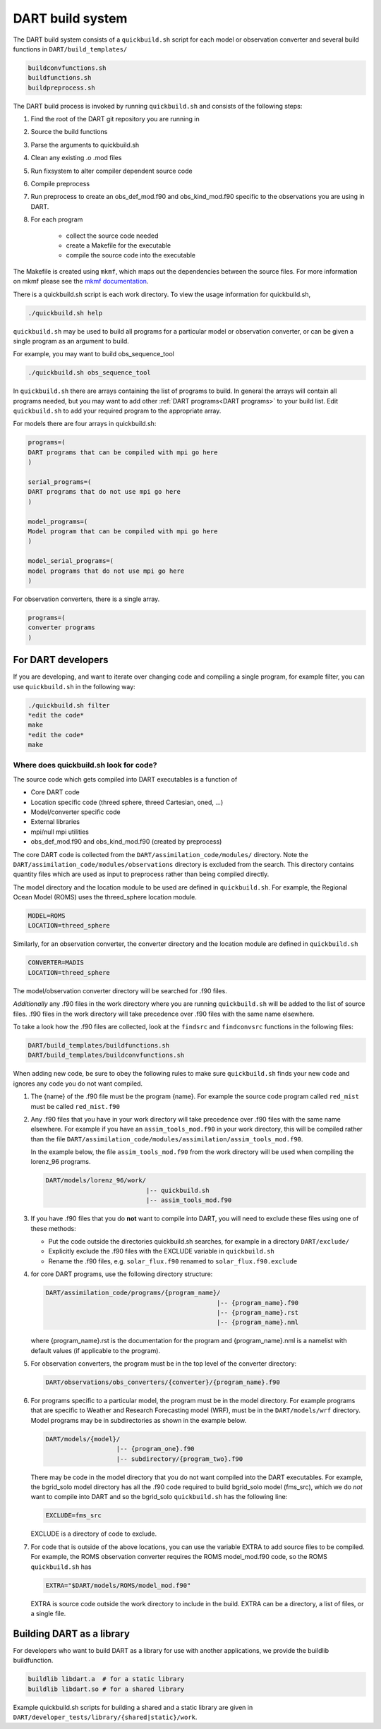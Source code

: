 .. _DART build system:

DART build system
=================

The DART build system consists of a ``quickbuild.sh`` script for each 
model or observation converter and several build functions in ``DART/build_templates/``

.. code-block:: text

   buildconvfunctions.sh  
   buildfunctions.sh
   buildpreprocess.sh
 

The DART build process is invoked by running ``quickbuild.sh`` and
consists of the following steps:

#. Find the root of the DART git repository you are running in
#. Source the build functions
#. Parse the arguments to quickbuild.sh
#. Clean any existing .o .mod files
#. Run fixsystem to alter compiler dependent source code
#. Compile preprocess
#. Run preprocess to create an obs_def_mod.f90 and obs_kind_mod.f90 specific
   to the observations you are using in DART.
#. For each program

     * collect the source code needed
     * create a Makefile for the executable
     * compile the source code into the executable


The Makefile is created using ``mkmf``, which maps out the dependencies 
between the source files.  For more
information on mkmf please see the `mkmf
documentation <https://github.com/NOAA-GFDL/mkmf>`__.

There is a quickbuild.sh script is each work directory.
To view the usage information for quickbuild.sh,

.. code-block:: text

   ./quickbuild.sh help


``quickbuild.sh`` may be used to build all programs for a particular model or
observation converter, or can be given a single program as an argument to build. 

For example, you may want to build obs_sequence_tool

.. code-block:: bash

   ./quickbuild.sh obs_sequence_tool


In ``quickbuild.sh`` there are arrays containing the list of programs to build.
In general the arrays will contain all programs needed, but you may want to add
other :ref:`DART programs<DART programs>` to your build list. Edit ``quickbuild.sh``
to add your required program to the appropriate array.

For models there are four arrays in quickbuild.sh:

.. code-block:: text
 
  programs=(
  DART programs that can be compiled with mpi go here
  )
   
  serial_programs=(
  DART programs that do not use mpi go here
  )

  model_programs=(
  Model program that can be compiled with mpi go here
  ) 

  model_serial_programs=(
  model programs that do not use mpi go here
  ) 

For observation converters, there is a single array.

.. code-block:: text

     programs=(
     converter programs
     )


For DART developers
--------------------

If you are developing, and want to iterate over changing code and compiling a 
single program, for example filter, you can use ``quickbuild.sh`` in the following 
way:


.. code-block:: bash

   ./quickbuild.sh filter
   *edit the code*
   make
   *edit the code*
   make


Where does quickbuild.sh look for code?
~~~~~~~~~~~~~~~~~~~~~~~~~~~~~~~~~~~~~~~

The source code which gets compiled into DART executables is a function of 

* Core DART code
* Location specific code (threed sphere, threed Cartesian, oned, ...)
* Model/converter specific code
* External libraries
* mpi/null mpi utilities
* obs_def_mod.f90 and obs_kind_mod.f90 (created by preprocess)

The core DART code is collected from the ``DART/assimilation_code/modules/`` directory. 
Note the ``DART/assimilation_code/modules/observations`` directory is excluded from 
the search. This directory contains quantity files which are used as input to 
preprocess rather than being compiled directly.

The model directory and the location module to be used are defined in ``quickbuild.sh``.
For example, the Regional Ocean Model (ROMS) uses the threed_sphere location module.

.. code-block ::

   MODEL=ROMS
   LOCATION=threed_sphere

Similarly, for an observation converter, the converter directory and the location 
module are defined in ``quickbuild.sh``

.. code-block ::

   CONVERTER=MADIS
   LOCATION=threed_sphere

The model/observation converter directory will be searched for .f90 files.

*Additionally* any .f90 files in the work directory where you are running 
``quickbuild.sh`` will be added to the list of source files. .f90 files in
the work directory will take precedence over .f90 files with the same name elsewhere. 
 
To take a look how the .f90 files are collected, look at the ``findsrc`` and 
``findconvsrc`` functions in the following files:

.. code-block:: bash

   DART/build_templates/buildfunctions.sh
   DART/build_templates/buildconvfunctions.sh

When adding new code, be sure to obey the following rules to make sure ``quickbuild.sh``
finds your new code and ignores any code you do not want compiled. 

#.  The {name} of the .f90 file must be the program {name}. 
    For example the source code program called ``red_mist`` must 
    be called ``red_mist.f90``

#.  Any .f90 files that you have in your work directory will take precedence over 
    .f90 files with the same name elsewhere. For example if
    you have an ``assim_tools_mod.f90`` in your work directory, this will be 
    compiled rather than the file 
    ``DART/assimilation_code/modules/assimilation/assim_tools_mod.f90``.  
    
    In the example below, the file ``assim_tools_mod.f90`` from the work 
    directory will be used when compiling the lorenz_96 programs.
    
    .. code-block:: text
    
      DART/models/lorenz_96/work/
                                 |-- quickbuild.sh
                                 |-- assim_tools_mod.f90
      
#. If you have .f90 files that you do **not** want to compile into DART, you will
   need to exclude these files using one of these methods:

   * Put the code outside the directories quickbuild.sh searches, for example in a directory 
     ``DART/exclude/``
   * Explicitly exclude the .f90 files with the EXCLUDE variable in ``quickbuild.sh``
   * Rename the .f90 files, e.g. ``solar_flux.f90`` renamed to ``solar_flux.f90.exclude``


#. for core DART programs, use the following directory structure:

   .. code-block:: text

      DART/assimilation_code/programs/{program_name}/
                                                    |-- {program_name}.f90
                                                    |-- {program_name}.rst
                                                    |-- {program_name}.nml
	 
	
   where {program_name}.rst is the documentation for the program and {program_name}.nml
   is a namelist with default values (if applicable to the program).


#. For observation converters, the program must be in the top level of the converter 
   directory:

   .. code-block:: bash

     DART/observations/obs_converters/{converter}/{program_name}.f90


#. For programs specific to a particular model, the program must be in the model directory. 
   For example programs that are specific to Weather and Research Forecasting 
   model (WRF), must be in the ``DART/models/wrf`` directory.
   Model programs may be in subdirectories as shown in the example below. 
   
   .. code-block:: text
   
     DART/models/{model}/
                        |-- {program_one}.f90
                        |-- subdirectory/{program_two}.f90
                               
   
   
   There may be code in the model directory that you do not want compiled into
   the DART executables. For example, the bgrid_solo model directory has all the .f90 code required 
   to build bgrid_solo model (fms_src), which we do *not* want to compile into DART and
   so the bgrid_solo ``quickbuild.sh`` has the following line:
   
   .. code-block:: text
   
      EXCLUDE=fms_src
   
   EXCLUDE is a directory of code to exclude.


#. For code that is outside of the above locations, you can use the variable EXTRA to add source
   files to be compiled.  For example, the ROMS observation converter requires the ROMS 
   model_mod.f90 code, so the ROMS ``quickbuild.sh`` has 

   .. code-block :: text

      EXTRA="$DART/models/ROMS/model_mod.f90"
    
   EXTRA is source code outside the work directory to include in the build. EXTRA can be
   a directory, a list of files, or a single file.


Building DART as a library
--------------------------

For developers who want to build DART as a library for use with another applications, we provide
the buildlib buildfunction.   

.. code-block :: bash

   buildlib libdart.a  # for a static library
   buildlib libdart.so # for a shared library


Example quickbuild.sh scripts for building a shared and a static library are given in 
``DART/developer_tests/library/{shared|static}/work``.




